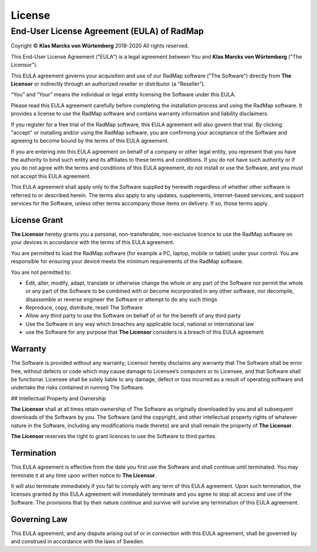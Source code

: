 ﻿License
=======

End-User License Agreement (EULA) of RadMap
*******************************************

Coyright © **Klas Marcks von Würtemberg** 2018-2020
All rights reserved.

This End-User License Agreement ("EULA") is a legal agreement between You and **Klas Marcks von Würtemberg** ("The Licensor").

This EULA agreement governs your acquisition and use of our RadMap software ("The Software") directly from **The Licensor** or indirectly through an authorized reseller or distributor (a "Reseller").

“You” and “Your” means the individual or legal entity licensing the Software under this EULA.

Please read this EULA agreement carefully before completing the installation process and using the RadMap software. It provides a license to use the RadMap software and contains warranty information and liability disclaimers.

If you register for a free trial of the RadMap software, this EULA agreement will also govern that trial. By clicking "accept" or installing and/or using the RadMap software, you are confirming your acceptance of the Software and agreeing to become bound by the terms of this EULA agreement.

If you are entering into this EULA agreement on behalf of a company or other legal entity, you represent that you have the authority to bind such entity and its affiliates to these terms and conditions. If you do not have such authority or if you do not agree with the terms and conditions of this EULA agreement, do not install or use the Software, and you must not accept this EULA agreement.

This EULA agreement shall apply only to the Software supplied by herewith regardless of whether other software is referred to or described herein. The terms also apply to any updates, supplements, Internet-based services, and support services for the Software, unless other terms accompany those items on delivery. If so, those terms apply.

License Grant
-------------

**The Licensor** hereby grants you a personal, non-transferable, non-exclusive licence to use the RadMap software on your devices in accordance with the terms of this EULA agreement.

You are permitted to load the RadMap software (for example a PC, laptop, mobile or tablet) under your control. You are responsible for ensuring your device meets the minimum requirements of the RadMap software.

You are not permitted to:

- Edit, alter, modify, adapt, translate or otherwise change the whole or any part of the Software nor permit the whole or any part of the Software to be combined with or become incorporated in any other software, nor decompile, disassemble or reverse engineer the Software or attempt to do any such things

- Reproduce, copy, distribute, resell The Software

- Allow any third party to use the Software on behalf of or for the benefit of any third party

- Use the Software in any way which breaches any applicable local, national or international law

- use the Software for any purpose that **The Licensor** considers is a breach of this EULA agreement

Warranty
--------

The Software is provided without any warranty; Licensor hereby disclaims any warranty that The Software shall be error free, without defects or code which may cause damage to Licensee’s computers or to Licensee, and that Software shall be functional. Licensee shall be solely liable to any damage, defect or loss incurred as a result of operating software and undertake the risks contained in running The Software.

## Intellectual Property and Ownership

**The Licensor** shall at all times retain ownership of The Software as originally downloaded by you and all subsequent downloads of the Software by you. The Software (and the copyright, and other intellectual property rights of whatever nature in the Software, including any modifications made thereto) are and shall remain the property of **The Licensor**.

**The Licensor** reserves the right to grant licences to use the Software to third parties.

Termination
-----------

This EULA agreement is effective from the date you first use the Software and shall continue until terminated. You may terminate it at any time upon written notice to **The Licensor**.

It will also terminate immediately if you fail to comply with any term of this EULA agreement. Upon such termination, the licenses granted by this EULA agreement will immediately terminate and you agree to stop all access and use of the Software. The provisions that by their nature continue and survive will survive any termination of this EULA agreement.

Governing Law
-------------

This EULA agreement, and any dispute arising out of or in connection with this EULA agreement, shall be governed by and construed in accordance with the laws of Sweden.